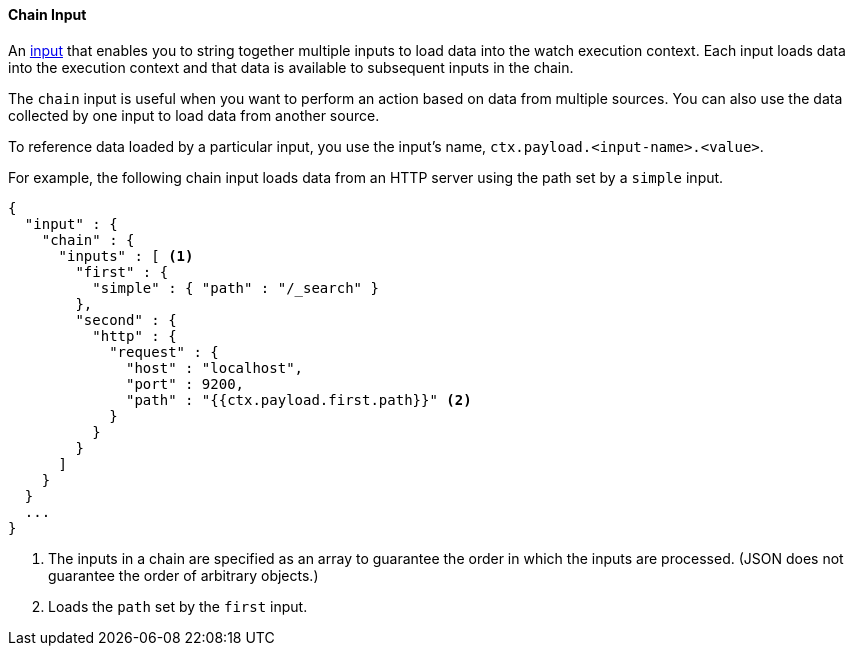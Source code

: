 [[input-chain]]
==== Chain Input

An <<input, input>> that enables you to string together multiple inputs to load data into the watch execution
context. Each input loads data into the execution context and that data is available to subsequent inputs in the chain.

The `chain` input is useful when you want to perform an action based on data from multiple sources. 
You can also use the data collected by one input to load data from another source. 

To reference data loaded by a particular input, you use the input's name, `ctx.payload.<input-name>.<value>`.

For example, the following chain input loads data from an HTTP server using the path set by a `simple` input.

[source,json]
--------------------------------------------------
{
  "input" : {
    "chain" : {
      "inputs" : [ <1>
        "first" : {
          "simple" : { "path" : "/_search" }
        },
        "second" : {
          "http" : {
            "request" : {
              "host" : "localhost",
              "port" : 9200,
              "path" : "{{ctx.payload.first.path}}" <2>
            }
          }
        }
      ]
    }
  }
  ...
}
--------------------------------------------------
<1> The inputs in a chain are specified as an array to guarantee the order in which the inputs are processed. (JSON does not guarantee the order of arbitrary objects.)
<2> Loads the `path` set by the `first` input.